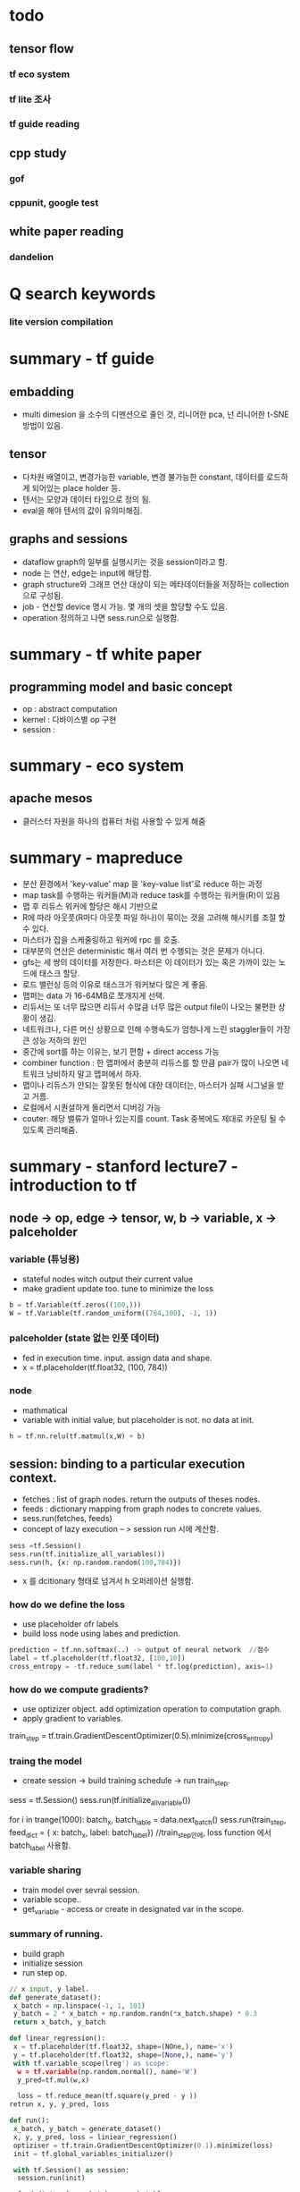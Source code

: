 * todo
** tensor flow
*** tf eco system
*** tf lite 조사
*** tf guide reading
** cpp study
*** gof
*** cppunit, google test
** white paper reading
*** dandelion
* Q search keywords
*** lite version compilation
* summary - tf guide
** embadding
- multi dimesion 을 소수의 디멘션으로 줄인 것, 리니어한 pca, 넌 리니어한  t-SNE 방법이 있음.
** tensor
- 다차원 배열이고, 변경가능한 variable, 변경 불가능한 constant, 데이터를 로드하게 되어있는 place holder 등.
- 텐서는 모양과 데이터 타입으로 정의 됨.
- eval을 해야 텐서의 값이 유의미해짐.
** graphs and sessions
- dataflow graph의 일부를 실행시키는 것을 session이라고 함.
- node 는 연산, edge는 input에 해당함.
- graph structure와 그래프 연산 대상이 되는 메타데이터들을 저장하는 collection으로 구성됨.
- job - 연산할 device 명시 가능. 몇 개의 셋을 할당할 수도 있음.
- operation 정의하고 나면 sess.run으로 실행함.

* summary - tf white paper
** programming model and basic concept
- op : abstract computation
- kernel : 디바이스별 op 구현
- session :

* summary - eco system
** apache mesos
- 클러스터 자원을 하나의 컴퓨터 처럼 사용할 수 있게 해줌
* summary - mapreduce
- 분산 환경에서 'key-value' map 을 'key-value list'로 reduce 하는 과정
- map task를 수행하는 워커들(M)과 reduce task를 수행하는 워커들(R)이 있음
- 맵 후 리듀스 워커에 할당은 해시 기반으로
- R에 따라 아웃풋(R마다 아웃풋 파일 하나)이 묶이는 것을 고려해 해시키를 조절 할 수 있다.
- 마스터가 잡을 스케줄링하고 워커에 rpc 를 호출.
- 대부분의 연산은 deterministic 해서 여러 번 수행되는 것은 문제가 아니다.
- gfs는 세 쌍의 데이터를 저장한다. 마스터은 이 데이터가 있는 혹은 가까이 있는 노드에 태스크 할당.
- 로드 밸런싱 등의 이유로 태스크가 워커보다 많은 게 좋음.
- 맵퍼는 data 가 16-64MB로 쪼개지게 선택.
- 리듀서는 또 너무 많으면 리듀서 수많큼 너무 많은 output file이 나오는 불편한 상황이 생김.
- 네트워크나, 다른 머신 상황으로 인해 수행속도가 엄청나게 느린 staggler들이 가장 큰 성능 저하의 원인
- 중간에 sort를 하는 이유는, 보기 편함 + direct access 가능
- combiner function : 한 맵퍼에서 충분히 리듀스를 할 만큼 pair가 많이 나오면 네트워크 낭비하지 말고 맵퍼에서 하자.
- 맵이나 리듀스가 안되는 잘못된 형식에 대한 데이터는, 마스터가 실패 시그널을 받고 거름.
- 로컬에서 시퀀셜하게 돌리면서 디버깅 가능
- couter: 해당 밸류가 얼마나 있는지를 count. Task 중복에도 제대로 카운팅 될 수 있도록 관리해줌.
* summary - stanford lecture7 - introduction to tf
** node -> op, edge -> tensor, w, b -> variable, x -> palceholder
*** variable (튜닝용)
- stateful nodes witch output their current value
- make gradient update too. tune to minimize the loss
#+BEGIN_SRC python
 b = tf.Variable(tf.zeros((100,)))
 W = tf.Variable(tf.random_uniform((784,100), -1, 1))
#+END_SRC
*** palceholder (state 없는 인풋 데이터)
- fed in execution time. input. assign data and shape.
- x = tf.placeholder(tf.float32, (100, 784))
*** node
- mathmatical
- variable with initial value, but placeholder is not. no data at init.

#+BEGIN_SRC python
 h = tf.nn.relu(tf.matmul(x,W) + b)
#+END_SRC

** session: binding to a particular execution context.
- fetches : list of graph nodes. return the outputs of theses nodes.
- feeds : dictionary mapping from graph nodes to concrete values.
- sess.run(fetches, feeds)
- concept of lazy execution -- > session run 시에 계산함.

#+BEGIN_SRC python
 sess =tf.Session()
 sess.run(tf.initialize_all_variables())
 sess.run(h, {x: np.random.random(100,784)})
#+END_SRC

- x 를 dcitionary 형태로 넘겨서 h 오퍼레이션 실행함.
*** how do we define the loss
- use placeholder ofr labels
- build loss node using labes and prediction.

#+BEGIN_SRC python
 prediction = tf.nn.softmax(..) -> output of neural network  //점수
 label = tf.placeholder(tf.float32, [100,10])
 cross_entropy = -tf.reduce_sum(label * tf.log(prediction), axis=1)
#+END_SRC

*** how do we compute gradients?
- use optizizer object. add optimization operation to computation graph.
- apply gradient to variables.
#+
 train_step = tf.train.GradientDescentOptimizer(0.5).minimize(cross_entropy)
#+
*** traing the model
- create session -> build training schedule -> run train_step.
#+
 sess = tf.Session()
 sess.run(tf.initialize_all_variable())

 for i in trange(1000):
  batch_x, batch_lable = data.next_batch()
  sess.run(train_step, feed_dict = { x: batch_x, label: batch_label})
  //train_step안에, loss function 에서 batch_label 사용함.
#+
*** variable sharing
- train model over sevral session.
- variable scope..
- get_variable - access or create in designated var in the scope.
*** summary of running.
- build graph
- initialize session
- run step op.
#+BEGIN_SRC python
// x input, y label.
def generate_dataset():
 x_batch = np.linspace(-1, 1, 101)
 y_batch = 2 * x_batch + np.random.randn(*x_batch.shape) * 0.3
 return x_batch, y_batch

def linear_regression():
 x = tf.placeholder(tf.float32, shape=(NOne,), name='x')
 y = tf.placeholder(tf.float32, shape=(None,), name='y')
 with tf.variable_scope(lreg') as scope:
  w = tf.variable(np.random.normal(), name='W')
  y_pred=tf.mul(w,x)

  loss = tf.reduce_mean(tf.square(y_pred - y ))
retrun x, y, y_pred, loss

def run():
 x_batch, y_batch = generate_dataset()
 x, y, y_pred, loss = liniear_regression()
 optiziser = tf.train.GradientDescentOptimizer(0.1).minimize(loss)
 init = tf.global_variables_initializer()

 with tf.Session() as session:
  session.run(init)

  feed_dict = {x: x_batch, y: y_batch}
  for _ in range(30):
   loss_val, _ = session. run([loss, optimizer], feed_dict)
   print('loss:', loss_val,mean())

  y_pred_batch = session.run(y_pred, {x:x_batch})

 plt.figure(1)
 plt.scatter(x_batch, y_batch)
 plt.plot(x_batch, y_pred_batch)


#+END_SRC
